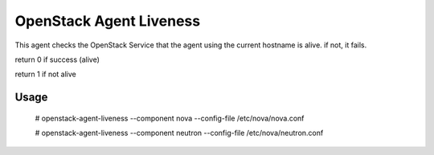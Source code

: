 OpenStack Agent Liveness
========================

This agent checks the OpenStack Service that the agent using the current hostname is alive. if not, it fails.

return 0 if success (alive)

return 1 if not alive

Usage
-----


    # openstack-agent-liveness --component nova --config-file /etc/nova/nova.conf

    # openstack-agent-liveness --component neutron --config-file /etc/nova/neutron.conf

